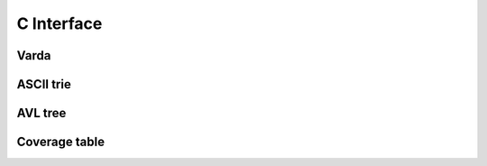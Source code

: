 C Interface
===========

Varda
-----
.. doxygenfile:: varda.h
   :project: cvarda

ASCII trie
----------
.. doxygenfile:: ascii_trie.h
   :project: cvarda

AVL tree
--------
.. doxygenfile:: avl_tree.h
   :project: cvarda

Coverage table
--------------
.. doxygenfile:: cov_table.h
   :project: cvarda
